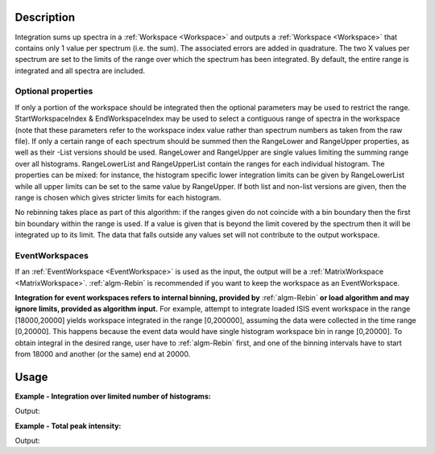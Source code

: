 .. algorithm::

.. summary::

.. relatedAlgorithms::

.. properties::

Description
-----------

Integration sums up spectra in a :ref:`Workspace <Workspace>` and outputs a
:ref:`Workspace <Workspace>` that contains only 1 value per spectrum (i.e.
the sum). The associated errors are added in quadrature. The two X
values per spectrum are set to the limits of the range over which the
spectrum has been integrated. By default, the entire range is integrated
and all spectra are included.

Optional properties
###################

If only a portion of the workspace should be integrated then the
optional parameters may be used to restrict the range.
StartWorkspaceIndex & EndWorkspaceIndex may be used to select a
contiguous range of spectra in the workspace (note that these parameters
refer to the workspace index value rather than spectrum numbers as taken
from the raw file). If only a certain range of each spectrum should be
summed then the RangeLower and RangeUpper properties, as well as their -List
versions should be used. RangeLower and RangeUpper are single values
limiting the summing range over all histograms. RangeLowerList and
RangeUpperList contain the ranges for each individual histogram. The
properties can be mixed: for instance, the histogram specific lower
integration limits can be given by RangeLowerList while all upper limits
can be set to the same value by RangeUpper. If both list and non-list versions
are given, then the range is chosen which gives stricter limits for each
histogram.

No rebinning takes place as part of this algorithm: if the ranges given do
not coincide with a bin boundary then the first bin boundary within the
range is used. If a value is given that is beyond the limit covered by
the spectrum then it will be integrated up to its limit. The data that
falls outside any values set will not contribute to the output
workspace.

EventWorkspaces
###############

If an :ref:`EventWorkspace <EventWorkspace>` is used as the input, the
output will be a :ref:`MatrixWorkspace <MatrixWorkspace>`.
:ref:`algm-Rebin` is recommended if you want to keep the workspace as an
EventWorkspace.

**Integration for event workspaces refers to internal binning, provided by** 
:ref:`algm-Rebin` **or load algorithm and may ignore limits, provided as algorithm 
input.**  For example, attempt to integrate loaded ISIS event workspace in the 
range [18000,20000] yields workspace integrated in the range [0,200000],
assuming the data were collected in the time range [0,20000]. This happens because
the event data would have single histogram workspace bin in range [0,20000].
To obtain integral in the desired range, user have to :ref:`algm-Rebin` first, 
and one of the binning intervals have to start from 18000 and another (or the same) 
end at 20000.



Usage
-----

**Example - Integration over limited number of histograms:**  

.. testcode:: ExWsIndices

    # Create a workspace filled with a constant value = 1.0
    ws=CreateSampleWorkspace('Histogram','Flat background')
    # Integrate 10 spectra over all X values
    intg=Integration(ws,StartWorkspaceIndex=11,EndWorkspaceIndex=20)
    
    # Check the result
    print('The result workspace has {0} spectra'.format(intg.getNumberHistograms()))
    print('Integral of spectrum 11 is {0}'.format(intg.readY(0)[0]))
    print('Integral of spectrum 12 is {0}'.format(intg.readY(1)[0]))
    print('Integral of spectrum 13 is {0}'.format(intg.readY(2)[0]))
    print('Integration range is [ {0}, {1} ]'.format(intg.readX(0)[0], intg.readX(0)[1]))

Output:

.. testoutput:: ExWsIndices

    The result workspace has 10 spectra
    Integral of spectrum 11 is 100.0
    Integral of spectrum 12 is 100.0
    Integral of spectrum 13 is 100.0
    Integration range is [ 0.0, 20000.0 ]

**Example - Total peak intensity:**  

.. testcode:: ExRangeLists

    from mantid.kernel import DeltaEModeType, UnitConversion
    import numpy
    ws = CreateSampleWorkspace(
        Function='Flat background',
        XMin=0,
        XMax=12000,
        BinWidth=20)
    nHisto = ws.getNumberHistograms()
    
    # Add elastic peaks to 'ws'. They will be at different TOFs
    # since the detector banks will be 5 and 10 metres from the sample.
    
    # First, a helper function for the peak shape
    def peak(shift, xs):
        xs = (xs[:-1] + xs[1:]) / 2.0  # Convert to bin centres.
        return 50 * numpy.exp(-numpy.square(xs - shift) / 1200)
    
    # Now, generate the elastic peaks.
    Ei = 23.0  # Incident energy, meV
    L1 = 10.0 # Source-sample distance, m
    sample = ws.getInstrument().getSample()
    for i in range(nHisto):
        detector = ws.getDetector(i)
        L2 = sample.getDistance(detector)
        tof = UnitConversion.run('Energy', 'TOF', Ei, L1, L2, 0.0, DeltaEModeType.Direct, Ei)
        ys = ws.dataY(i)
        ys += peak(tof, ws.readX(i))
    
    # Fit Gaussians to the workspace.
    # Fit results will be put into a table workspace 'epps'.
    epps = FindEPP(ws)
    
    # Integrate the peaks over +/- 3*sigma
    lowerLimits = numpy.empty(nHisto)
    upperLimits = numpy.empty(nHisto)
    for i in range(nHisto):
        peakCentre = epps.cell('PeakCentre', i)
        sigma = epps.cell('Sigma', i)
        lowerLimits[i] = peakCentre - 3 * sigma
        upperLimits[i] = peakCentre + 3 * sigma
    
    totalIntensity = Integration(ws,
        RangeLowerList=lowerLimits,
        RangeUpperList=upperLimits)
    
    print('Intensity of the first peak: {:.5}'.format(totalIntensity.dataY(0)[0]))
    print('Intensity of the last peak: {:.5}'.format(totalIntensity.dataY(nHisto-1)[0]))

Output:

.. testoutput:: ExRangeLists

    Intensity of the first peak: 159.99
    Intensity of the last peak: 164.5

.. categories::

.. sourcelink::
    :cpp: Framework/Algorithms/src/Integration.cpp
    :h: Framework/Algorithms/inc/MantidAlgorithms/Integration.h
